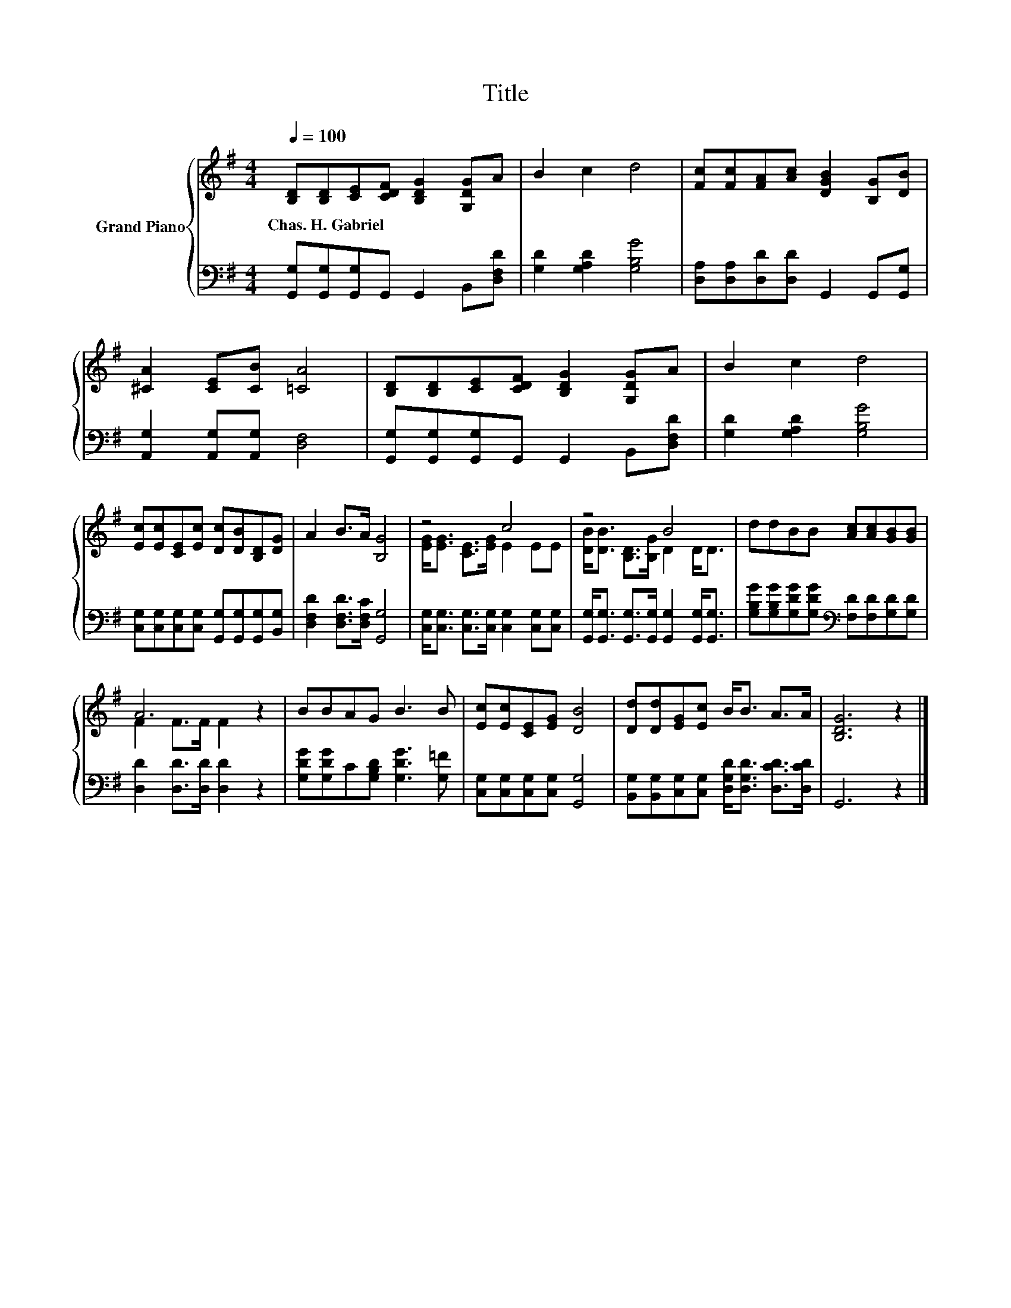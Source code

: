 X:1
T:Title
%%score { ( 1 3 ) | 2 }
L:1/8
Q:1/4=100
M:4/4
K:G
V:1 treble nm="Grand Piano"
V:3 treble 
V:2 bass 
V:1
 [B,D][B,D][CE][CDF] [B,DG]2 [G,DG]A | B2 c2 d4 | [Fc][Fc][FA][Ac] [DGB]2 [B,G][DB] | %3
w: Chas.~H.~Gabriel * * * * * *|||
 [^CA]2 [CE][CB] [=CA]4 | [B,D][B,D][CE][CDF] [B,DG]2 [G,DG]A | B2 c2 d4 | %6
w: |||
 [Ec][Ec][CE][Ec] [Dc][DB][B,D][DG] | A2 B>A [B,G]4 | z4 c4 | z4 B4 | ddBB [Ac][Ac][GB][GB] | %11
w: |||||
 A6 z2 | BBAG B3 B | [Ec][Ec][CE][EG] [DB]4 | [Dd][Dd][EG][Ec] B<B A>A | [B,DG]6 z2 |] %16
w: |||||
V:2
 [G,,G,][G,,G,][G,,G,]G,, G,,2 B,,[D,F,D] | [G,D]2 [G,A,D]2 [G,B,G]4 | %2
 [D,A,][D,A,][D,D][D,D] G,,2 G,,[G,,G,] | [A,,G,]2 [A,,G,][A,,G,] [D,F,]4 | %4
 [G,,G,][G,,G,][G,,G,]G,, G,,2 B,,[D,F,D] | [G,D]2 [G,A,D]2 [G,B,G]4 | %6
 [C,G,][C,G,][C,G,][C,G,] [G,,G,][G,,G,][G,,G,][B,,G,] | [D,F,D]2 [D,F,D]>[D,F,C] [G,,G,]4 | %8
 [C,G,]<[C,G,] [C,G,]>[C,G,] [C,G,]2 [C,G,][C,G,] | %9
 [G,,G,]<[G,,G,] [G,,G,]>[G,,G,] [G,,G,]2 [G,,G,]<[G,,G,] | %10
 [G,B,G][G,B,G][G,DG][G,DG][K:bass] [F,D][F,D][G,D][G,D] | [D,D]2 [D,D]>[D,D] [D,D]2 z2 | %12
 [G,DG][G,DG]C[G,B,D] [G,DG]3 [G,=F] | [C,G,][C,G,][C,G,][C,G,] [G,,G,]4 | %14
 [B,,G,][B,,G,][C,G,][C,G,] [D,G,D]<[D,G,D] [D,CD]>[D,CD] | G,,6 z2 |] %16
V:3
 x8 | x8 | x8 | x8 | x8 | x8 | x8 | x8 | [EG]<[EG] [CE]>[EG] E2 EE | [DB]<[DB] [B,D]>[B,G] D2 D<D | %10
 x8 | F2 F>F F2 z2 | x8 | x8 | x8 | x8 |] %16

